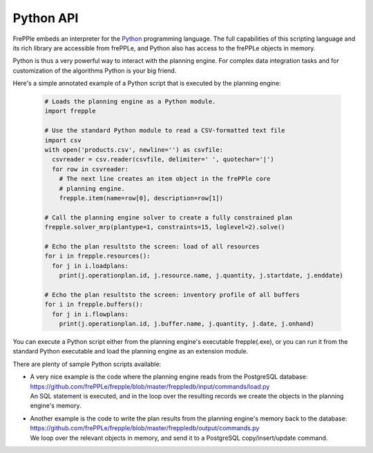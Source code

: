 ==========
Python API
==========

FrePPle embeds an interpreter for the `Python`_ programming language. 
The full capabilities of this scripting language and its rich library
are accessible from frePPLe, and Python also has access to the frePPLe
objects in memory.

Python is thus a very powerful way to interact with the planning engine.
For complex data integration tasks and for customization of the algorithms
Python is your big friend.

Here's a simple annotated example of a Python script that is executed
by the planning engine:

  .. code-block:: Python
  
      # Loads the planning engine as a Python module.
      import frepple
      
      # Use the standard Python module to read a CSV-formatted text file
      import csv
      with open('products.csv', newline='') as csvfile:
        csvreader = csv.reader(csvfile, delimiter=' ', quotechar='|')
        for row in csvreader:
          # The next line creates an item object in the frePPle core
          # planning engine.
          frepple.item(name=row[0], description=row[1])
      
      # Call the planning engine solver to create a fully constrained plan
      frepple.solver_mrp(plantype=1, constraints=15, loglevel=2).solve()
      
      # Echo the plan resultsto the screen: load of all resources 
      for i in frepple.resources():      
        for j in i.loadplans:
          print(j.operationplan.id, j.resource.name, j.quantity, j.startdate, j.enddate)
      
      # Echo the plan resultsto the screen: inventory profile of all buffers 
      for i in frepple.buffers():      
        for j in i.flowplans:
          print(j.operationplan.id, j.buffer.name, j.quantity, j.date, j.onhand)


You can execute a Python script either from the planning engine's 
executable frepple(.exe), or you can run it from the standard Python 
executable and load the planning engine as an extension module.

There are plenty of sample Python scripts available:

- | A very nice example is the code where the planning engine reads 
    from the PostgreSQL database: https://github.com/frePPLe/frepple/blob/master/freppledb/input/commands/load.py                              
  | An SQL statement is executed, and in the loop over the resulting records
    we create the objects in the planning engine's memory. 
  
- | Another example is the code to write the plan results from the planning
    engine's memory back to the database: https://github.com/frePPLe/frepple/blob/master/freppledb/output/commands.py
  | We loop over the relevant objects in memory, and send it to a PostgreSQL
    copy/insert/update command. 
   
.. _`Python`: https://www.python.org/
